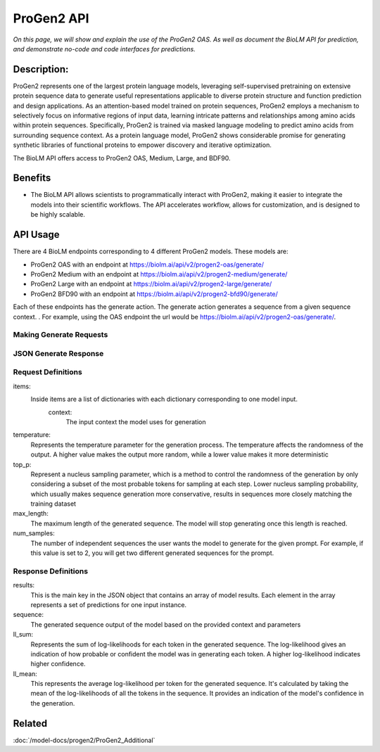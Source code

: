 
===================
ProGen2 API
===================

.. article-info::
    :avatar: ../img/book_icon.png
    :author: Zeeshan Siddiqui
    :date: October 19th, 2023
    :read-time: 8 min read
    :class-container: sd-p-2 sd-outline-muted sd-rounded-1

*On this page, we will show and explain the use of the ProGen2 OAS. As well as document the BioLM API for prediction, and demonstrate no-code and code interfaces for predictions.*

-------------
Description:
-------------

ProGen2 represents one of the largest protein language models, leveraging self-supervised pretraining on extensive protein sequence data to generate useful representations applicable to diverse protein structure and function prediction and design applications. As an attention-based model trained on protein sequences, ProGen2 employs a mechanism to selectively focus on informative regions of input data, learning intricate patterns and relationships among amino acids within protein sequences. Specifically, ProGen2 is trained via masked language modeling to predict amino acids from surrounding sequence context. As a protein language model, ProGen2 shows considerable promise for generating synthetic libraries of functional proteins to empower discovery and iterative optimization.

The BioLM API offers access to ProGen2 OAS, Medium, Large, and BDF90.


--------
Benefits
--------

* The BioLM API allows scientists to programmatically interact with ProGen2, making it easier to integrate the models into their scientific workflows. The API accelerates workflow, allows for customization, and is designed to be highly scalable.


---------
API Usage
---------

There are 4 BioLM endpoints corresponding to 4 different ProGen2 models.
These models are:

* ProGen2 OAS with an endpoint at `https://biolm.ai/api/v2/progen2-oas/generate/ <https://api.biolm.ai/#2424fa3a-144c-4d8e-8391-9e69b9df15d0>`_
* ProGen2 Medium with an endpoint at `https://biolm.ai/api/v2/progen2-medium/generate/ <https://api.biolm.ai/#06aed4bf-34ac-46da-99d7-791a271c2c53>`_
* ProGen2 Large with an endpoint at `https://biolm.ai/api/v2/progen2-large/generate/ <https://api.biolm.ai/#4526f1c0-6811-4b4c-9406-8fb774139bc4>`_
* ProGen2 BFD90 with an endpoint at `https://biolm.ai/api/v2/progen2-bfd90/generate/ <https://api.biolm.ai/#769693ef-1022-4850-8124-06de134d5413>`_


Each of these endpoints has the generate action. The generate action generates a sequence from a given sequence context.
. For example, using the OAS endpoint the url would be
`https://biolm.ai/api/v2/progen2-oas/generate/ <https://api.biolm.ai/#2424fa3a-144c-4d8e-8391-9e69b9df15d0>`_.


^^^^^^^^^^^^^^^^^^^^^^^^
Making Generate Requests
^^^^^^^^^^^^^^^^^^^^^^^^

.. tab-set::

    .. tab-item:: Curl
        :sync: curl

        .. code:: shell

            curl --location 'https://biolm.ai/api/v2/progen2-oas/generate/' \
            --header 'Content-Type: application/json' \
            --header "Authorization: Token $BIOLMAI_TOKEN" \
            --data '{
                "params": {
                    "temperature": 0.7,
                    "top_p": 0.6,
                    "num_samples": 2,
                    "max_length": 105
                },
                "items": [
                    {
                        "context": "EVQ"
                    }
                ]
            }'

    .. tab-item:: Python Requests
        :sync: python

        .. code:: python

            import requests
            import json

            url = "https://biolm.ai/api/v2/progen2-oas/generate/"

            payload = json.dumps({
                "params": {
                    "temperature": 0.7,
                    "top_p": 0.6,
                    "num_samples": 2,
                    "max_length": 105
                },
                "items": [
                    {
                        "context": "EVQ"
                    }
                ]
            })
            headers = {
            'Content-Type': 'application/json',
            'Authorization': 'Token {}'.format(os.environ['BIOLMAI_TOKEN']),
            }

            response = requests.request("POST", url, headers=headers, data=payload)

            print(response.text)


    .. tab-item:: biolmai SDK
        :sync: sdk

        .. code:: sdk

            import biolmai
            ctxts = ["EVQ"]

            cls = biolmai.ProGen2Oas()
            resp = cls.generate(ctxts, params={
                    "temperature": 0.7,
                    "top_p": 0.6,
                    "num_samples": 2,
                    "max_length": 105
                })

    .. tab-item:: R
        :sync: r

        .. code:: R

            library(RCurl)
            headers = c(
            "Content-Type" = "application/json",
            'Authorization' = paste('Token', Sys.getenv('BIOLMAI_TOKEN')),
            )
            payload = "{
                \"params\": {
                    \"temperature\": 0.7,
                    \"top_p\": 0.6,
                    \"num_samples\": 2,
                    \"max_length\": 105
                },
                \"items\": [
                    {
                        \"context\": \"EVQ\"
                    }
                ]
            }"
            res <- postForm("https://biolm.ai/api/v2/progen2-oas/generate/", .opts=list(postfields = payload, httpheader = headers, followlocation = TRUE), style = "httppost")
            cat(res)


^^^^^^^^^^^^^^^^^^^^^^^^^^^^^^^
JSON Generate Response
^^^^^^^^^^^^^^^^^^^^^^^^^^^^^^^

.. dropdown:: Expand Example Response

    .. code:: json

        {
            "results": [
                [
                    {
                        "sequence": "EVQLVESGGGLVQPGGSLRLSCAASGFTFSSYWMSWVRQAPGKGLEWVANIKQDGSEKYYVDSVKGRFTISRDNAKNSLYLQMNSLRAEDTAVYYCARDGGGYS",
                        "ll_sum": -22.08656406402588,
                        "ll_mean": -0.21237081289291382
                    },
                    {
                        "sequence": "EVQLVESGGGLVQPGGSLRLSCAASGFTFSSYWMSWVRQAPGKGLEWVANIKQDGSEKYYVDSVKGRFTISRDNAKNSLYLQMNSLRAEDTAVYYCARDRYSSS",
                        "ll_sum": -20.830227851867676,
                        "ll_mean": -0.20029065012931824
                    }
                ]
            ]
        }

^^^^^^^^^^^^^^^^^^^^
Request Definitions
^^^^^^^^^^^^^^^^^^^^

items:
   Inside items are a list of dictionaries with each dictionary corresponding to one model input.
    context:
        The input context the model uses for generation
temperature:
    Represents the temperature parameter for the generation process. The temperature affects the randomness of the output. A higher value makes the output more random, while a lower value makes it more deterministic

top_p:
    Represent a nucleus sampling parameter, which is a method to control the randomness of the generation by only considering a subset of the most probable tokens for sampling at each step.  Lower nucleus sampling probability, which usually makes sequence generation more conservative, results in sequences more closely matching the training dataset

max_length:
    The maximum length of the generated sequence. The model will stop generating once this length is reached.

num_samples:
    The number of independent sequences the user wants the model to generate for the given prompt. For example, if this value is set to 2, you will get two different generated sequences for the prompt.


^^^^^^^^^^^^^^^^^^^^
Response Definitions
^^^^^^^^^^^^^^^^^^^^

results:
   This is the main key in the JSON object that contains an array of model results. Each element in the array represents a set of predictions for one input instance.

sequence:
    The generated sequence output of the model based on the provided context and parameters

ll_sum:
    Represents the sum of log-likelihoods for each token in the generated sequence. The log-likelihood gives an indication of how probable or confident the model was in generating each token. A higher log-likelihood indicates higher confidence.

ll_mean:
    This represents the average log-likelihood per token for the generated sequence. It's calculated by taking the mean of the log-likelihoods of all the tokens in the sequence. It provides an indication of the model's confidence in the generation.



----------
Related
----------

:doc:`/model-docs/progen2/ProGen2_Additional`

